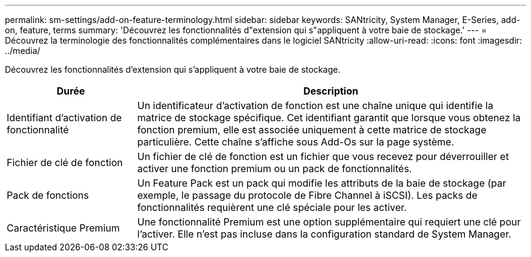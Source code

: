 ---
permalink: sm-settings/add-on-feature-terminology.html 
sidebar: sidebar 
keywords: SANtricity, System Manager, E-Series, add-on, feature, terms 
summary: 'Découvrez les fonctionnalités d"extension qui s"appliquent à votre baie de stockage.' 
---
= Découvrez la terminologie des fonctionnalités complémentaires dans le logiciel SANtricity
:allow-uri-read: 
:icons: font
:imagesdir: ../media/


[role="lead"]
Découvrez les fonctionnalités d'extension qui s'appliquent à votre baie de stockage.

[cols="25h,~"]
|===
| Durée | Description 


 a| 
Identifiant d'activation de fonctionnalité
 a| 
Un identificateur d'activation de fonction est une chaîne unique qui identifie la matrice de stockage spécifique. Cet identifiant garantit que lorsque vous obtenez la fonction premium, elle est associée uniquement à cette matrice de stockage particulière. Cette chaîne s'affiche sous Add-Os sur la page système.



 a| 
Fichier de clé de fonction
 a| 
Un fichier de clé de fonction est un fichier que vous recevez pour déverrouiller et activer une fonction premium ou un pack de fonctionnalités.



 a| 
Pack de fonctions
 a| 
Un Feature Pack est un pack qui modifie les attributs de la baie de stockage (par exemple, le passage du protocole de Fibre Channel à iSCSI). Les packs de fonctionnalités requièrent une clé spéciale pour les activer.



 a| 
Caractéristique Premium
 a| 
Une fonctionnalité Premium est une option supplémentaire qui requiert une clé pour l'activer. Elle n'est pas incluse dans la configuration standard de System Manager.

|===